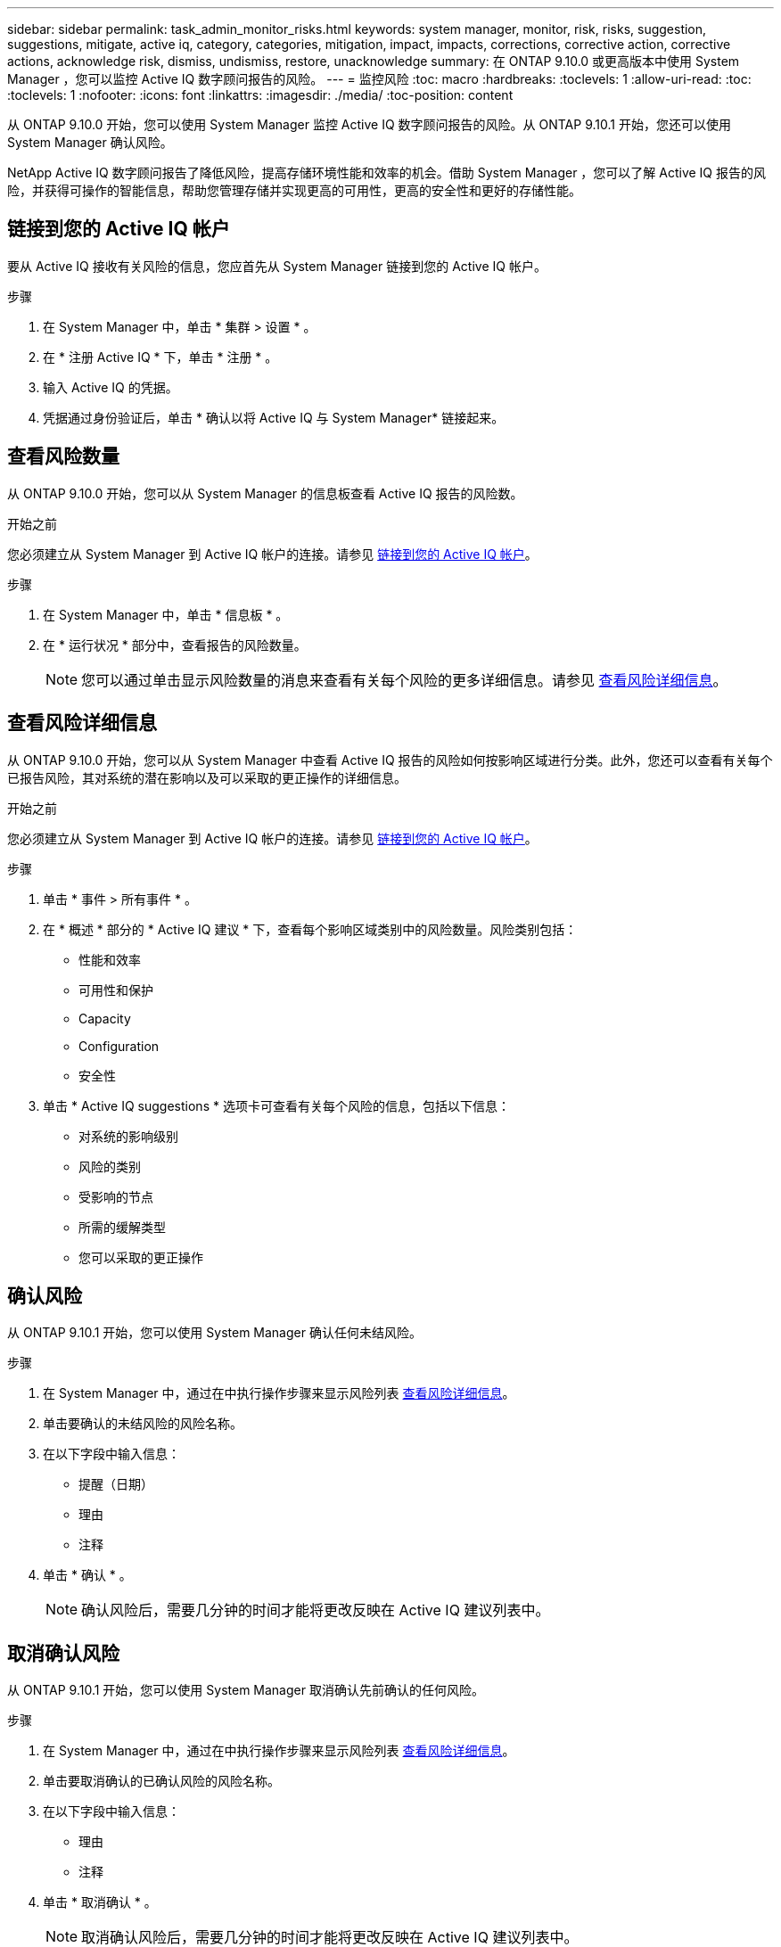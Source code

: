 ---
sidebar: sidebar 
permalink: task_admin_monitor_risks.html 
keywords: system manager, monitor, risk, risks, suggestion, suggestions, mitigate, active iq, category, categories, mitigation, impact, impacts, corrections, corrective action, corrective actions, acknowledge risk, dismiss, undismiss, restore, unacknowledge 
summary: 在 ONTAP 9.10.0 或更高版本中使用 System Manager ，您可以监控 Active IQ 数字顾问报告的风险。 
---
= 监控风险
:toc: macro
:hardbreaks:
:toclevels: 1
:allow-uri-read: 
:toc: 
:toclevels: 1
:nofooter: 
:icons: font
:linkattrs: 
:imagesdir: ./media/
:toc-position: content


[role="lead"]
从 ONTAP 9.10.0 开始，您可以使用 System Manager 监控 Active IQ 数字顾问报告的风险。从 ONTAP 9.10.1 开始，您还可以使用 System Manager 确认风险。

NetApp Active IQ 数字顾问报告了降低风险，提高存储环境性能和效率的机会。借助 System Manager ，您可以了解 Active IQ 报告的风险，并获得可操作的智能信息，帮助您管理存储并实现更高的可用性，更高的安全性和更好的存储性能。



== 链接到您的 Active IQ 帐户

要从 Active IQ 接收有关风险的信息，您应首先从 System Manager 链接到您的 Active IQ 帐户。

.步骤
. 在 System Manager 中，单击 * 集群 > 设置 * 。
. 在 * 注册 Active IQ * 下，单击 * 注册 * 。
. 输入 Active IQ 的凭据。
. 凭据通过身份验证后，单击 * 确认以将 Active IQ 与 System Manager* 链接起来。




== 查看风险数量

从 ONTAP 9.10.0 开始，您可以从 System Manager 的信息板查看 Active IQ 报告的风险数。

.开始之前
您必须建立从 System Manager 到 Active IQ 帐户的连接。请参见 <<link_active_iq,链接到您的 Active IQ 帐户>>。

.步骤
. 在 System Manager 中，单击 * 信息板 * 。
. 在 * 运行状况 * 部分中，查看报告的风险数量。
+

NOTE: 您可以通过单击显示风险数量的消息来查看有关每个风险的更多详细信息。请参见 <<view_risk_details,查看风险详细信息>>。





== 查看风险详细信息

从 ONTAP 9.10.0 开始，您可以从 System Manager 中查看 Active IQ 报告的风险如何按影响区域进行分类。此外，您还可以查看有关每个已报告风险，其对系统的潜在影响以及可以采取的更正操作的详细信息。

.开始之前
您必须建立从 System Manager 到 Active IQ 帐户的连接。请参见 <<link_active_iq,链接到您的 Active IQ 帐户>>。

.步骤
. 单击 * 事件 > 所有事件 * 。
. 在 * 概述 * 部分的 * Active IQ 建议 * 下，查看每个影响区域类别中的风险数量。风险类别包括：
+
** 性能和效率
** 可用性和保护
** Capacity
** Configuration
** 安全性


. 单击 * Active IQ suggestions * 选项卡可查看有关每个风险的信息，包括以下信息：
+
** 对系统的影响级别
** 风险的类别
** 受影响的节点
** 所需的缓解类型
** 您可以采取的更正操作






== 确认风险

从 ONTAP 9.10.1 开始，您可以使用 System Manager 确认任何未结风险。

.步骤
. 在 System Manager 中，通过在中执行操作步骤来显示风险列表 <<view_risk_details,查看风险详细信息>>。
. 单击要确认的未结风险的风险名称。
. 在以下字段中输入信息：
+
** 提醒（日期）
** 理由
** 注释


. 单击 * 确认 * 。
+

NOTE: 确认风险后，需要几分钟的时间才能将更改反映在 Active IQ 建议列表中。





== 取消确认风险

从 ONTAP 9.10.1 开始，您可以使用 System Manager 取消确认先前确认的任何风险。

.步骤
. 在 System Manager 中，通过在中执行操作步骤来显示风险列表 <<view_risk_details,查看风险详细信息>>。
. 单击要取消确认的已确认风险的风险名称。
. 在以下字段中输入信息：
+
** 理由
** 注释


. 单击 * 取消确认 * 。
+

NOTE: 取消确认风险后，需要几分钟的时间才能将更改反映在 Active IQ 建议列表中。


